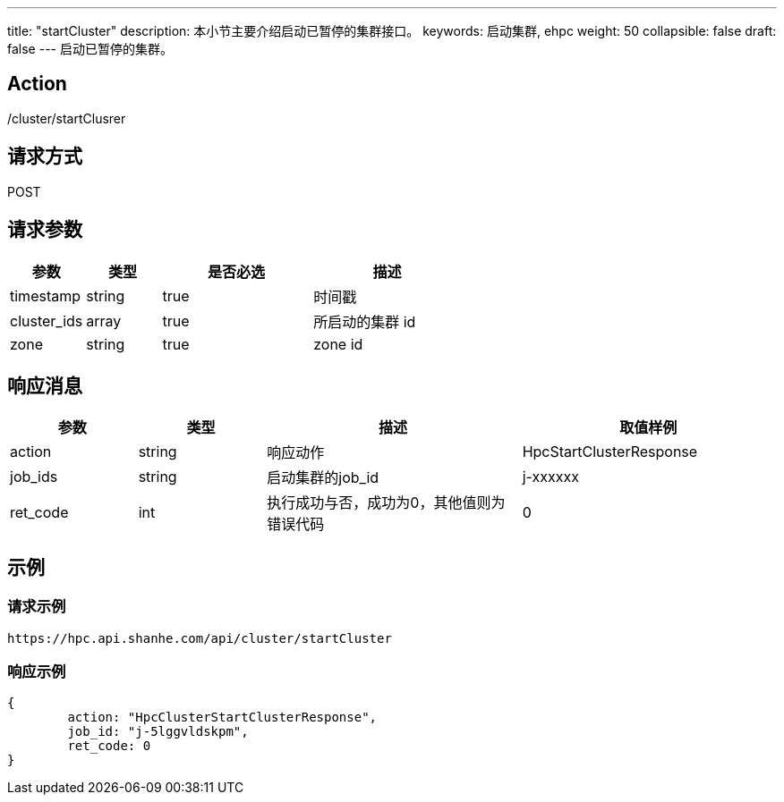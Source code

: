 ---
title: "startCluster"
description: 本小节主要介绍启动已暂停的集群接口。 
keywords: 启动集群, ehpc
weight: 50
collapsible: false
draft: false
---
启动已暂停的集群。

== Action

/cluster/startClusrer

== 请求方式

POST

== 请求参数
[options="header",cols="1,1,2,2"]
|===
| 参数 | 类型 | 是否必选 | 描述

| timestamp
| string
| true
| 时间戳

| cluster_ids
| array
| true
| 所启动的集群 id

| zone
| string
| true
| zone id
|===

== 响应消息
[options="header",cols="1,1,2,2"]
|===
| 参数 | 类型 | 描述 | 取值样例

| action
| string
| 响应动作
| HpcStartClusterResponse

| job_ids
| string
| 启动集群的job_id
| j-xxxxxx

| ret_code
| int
| 执行成功与否，成功为0，其他值则为错误代码
| 0
|===

== 示例

=== 请求示例

[,url]
----
https://hpc.api.shanhe.com/api/cluster/startCluster
----

=== 响应示例

[,json]
----
{
	action: "HpcClusterStartClusterResponse",
	job_id: "j-5lggvldskpm",
	ret_code: 0
}
----
